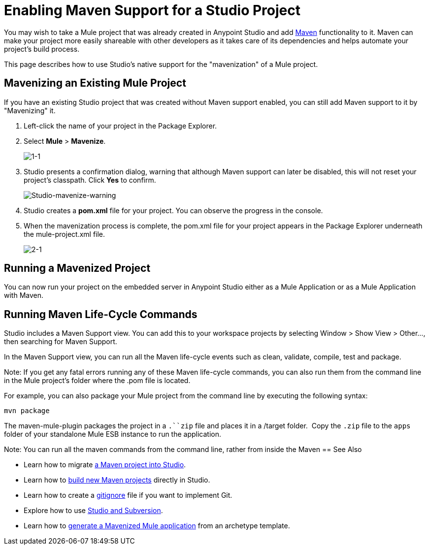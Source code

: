 = Enabling Maven Support for a Studio Project
:keywords: anypoint studio, maven

You may wish to take a Mule project that was already created in Anypoint Studio and add link:http://maven.apache.org/[Maven] functionality to it. Maven can make your project more easily shareable with other developers as it takes care of its dependencies and helps automate your project's build process.

This page describes how to use Studio's native support for the "mavenization" of a Mule project. 

== Mavenizing an Existing Mule Project

If you have an existing Studio project that was created without Maven support enabled, you can still add Maven support to it by "Mavenizing" it. 

. Left-click the name of your project in the Package Explorer.

. Select *Mule* > *Mavenize*.
+
image:1-1.png[1-1]

. Studio presents a confirmation dialog, warning that although Maven support can later be disabled, this will not reset your project's classpath. Click *Yes* to confirm.
+
image:Studio-mavenize-warning.png[Studio-mavenize-warning]

. Studio creates a *pom.xml* file for your project. You can observe the progress in the console.

. When the mavenization process is complete, the pom.xml file for your project appears in the Package Explorer underneath the mule-project.xml file.
+
image:2-1.png[2-1]

== Running a Mavenized Project

You can now run your project on the embedded server in Anypoint Studio either as a Mule Application or as a Mule Application with Maven. 

== Running Maven Life-Cycle Commands

Studio includes a Maven Support view. You can add this to your workspace projects by selecting Window > Show View > Other..., then searching for Maven Support. 

In the Maven Support view, you can run all the Maven life-cycle events such as clean, validate, compile, test and package. 

Note: If you get any fatal errors running any of these Maven life-cycle commands, you can also run them from the command line in the Mule project's folder where the .pom file is located. 

For example, you can also package your Mule project from the command line by executing the following syntax:

`mvn package`

The maven-mule-plugin packages the project in a `.``zip` file and places it in a /target folder.  Copy the `.zip` file to the `apps` folder of your standalone Mule ESB instance to run the application.


Note: You can run all the maven commands from the command line, rather from inside the Maven 
== See Also 

* Learn how to migrate link:/mule-user-guide/v/3.7/importing-a-maven-project-into-studio[a Maven project into Studio].

* Learn how to link:/mule-user-guide/v/3.7/building-a-mule-application-with-maven-in-studio[build new Maven projects] directly in Studio.

* Learn how to create a link:/mule-user-guide/v/3.7/preparing-a-gitignore-file[gitignore] file if you want to implement Git.

* Explore how to use link:/mule-user-guide/v/3.7/using-subversion-with-studio[Studio and Subversion].

* Learn how to link:https://docs.mulesoft.com/mule-user-guide/v/3.7/maven-tools-for-mule-esb[generate a Mavenized Mule application] from an archetype template.
